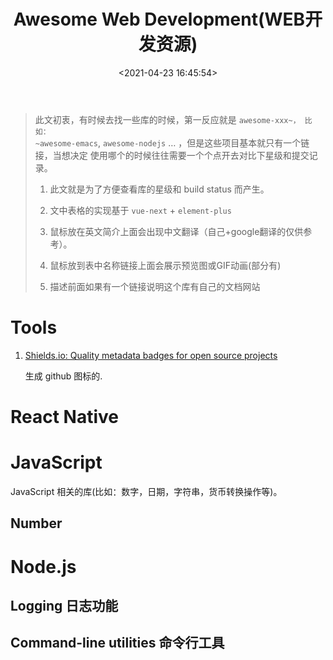 #+TITLE: Awesome Web Development(WEB开发资源)
#+DATE: <2021-04-23 16:45:54>
#+TAGS[]: nodejs, web, javascript, typescript
#+CATEGORIES[]: web
#+LANGUAGE: zh-cn
#+STARTUP: indent

#+begin_export html
<script src="/js/utils.js"></script>
<script src="https://unpkg.com/vue@next"></script>
<script>
insertCssLink("https://unpkg.com/element-plus/lib/theme-chalk/index.css");
insertCssLink("/js/vue/css/awesome.css");
</script>
<script src="https://unpkg.com/element-plus/lib/index.full.js"></script>
<script src="/js/vue/awesome/common.js"></script>
#+end_export

#+begin_quote
此文初衷，有时候去找一些库的时候，第一反应就是 ~awesome-xxx~， 比如：
~awesome-emacs~, ~awesome-nodejs~ ... ，但是这些项目基本就只有一个链接，当想决定
使用哪个的时候往往需要一个个点开去对比下星级和提交记录。

1. 此文就是为了方便查看库的星级和 build status 而产生。

2. 文中表格的实现基于 ~vue-next~ + ~element-plus~

3. 鼠标放在英文简介上面会出现中文翻译（自己+google翻译的仅供参考）。

4. 鼠标放到表中名称链接上面会展示预览图或GIF动画(部分有)

5. 描述前面如果有一个链接说明这个库有自己的文档网站
#+end_quote

* Tools
:PROPERTIES:
:COLUMNS: %CUSTOM_ID[(Custom Id)]
:CUSTOM_ID: tools
:END:

1. [[https://shields.io/category/analysis][Shields.io: Quality metadata badges for open source projects]]

   生成 github 图标的.

    #+begin_export html
    <img src="https://img.shields.io/github/stars/gcclll/cheng92.com?style=social"/>
    #+end_export

* React Native

#+begin_export html
<div id="react-native"></div>
<script src="/js/vue/awesome/react-native.js"></script>
#+end_export

* JavaScript

JavaScript 相关的库(比如：数字，日期，字符串，货币转换操作等)。

** Number
#+begin_export html
<div id="js-number"></div>
<script src="/js/vue/awesome/js-number.js"></script>
#+end_export
* Node.js

** Logging 日志功能
:PROPERTIES:
:COLUMNS: %CUSTOM_ID[(Custom Id)]
:CUSTOM_ID: node-logging
:END:

#+begin_export html
<div id="nodejs-logging"></div>
<script src="/js/vue/awesome/node-logging.js"></script>
#+end_export
** Command-line utilities 命令行工具
:PROPERTIES:
:COLUMNS: %CUSTOM_ID[(Custom Id)]
:CUSTOM_ID: cmd-line-utils
:END: 

#+begin_export html
<div id="nodejs-cmd-line-utils"></div>
<script src="/js/vue/awesome/node-cmd-line-utils.js"></script>
#+end_export
